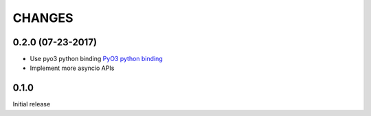 CHANGES
-------


0.2.0 (07-23-2017)
^^^^^^^^^^^^^^^^^^

* Use pyo3 python binding `PyO3 python binding <https://github.com/PyO3/pyo3/>`_

* Implement more asyncio APIs

0.1.0
^^^^^

Initial release
